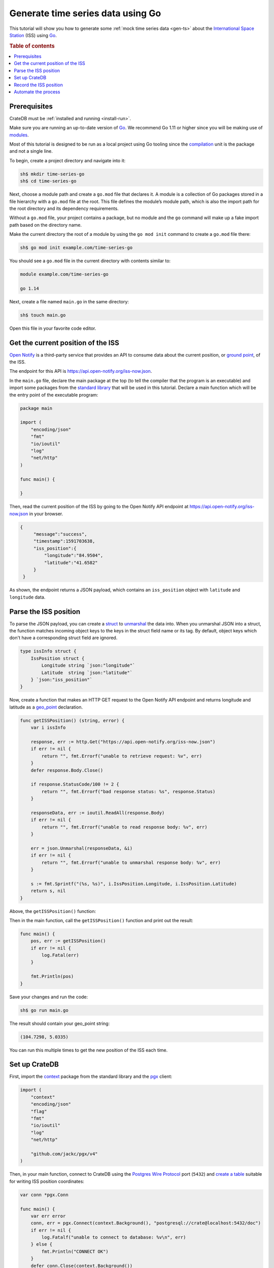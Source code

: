
.. _gen-ts-go:

==================================
Generate time series data using Go
==================================

This tutorial will show you how to generate some :ref:`mock time series data
<gen-ts>` about the `International Space Station`_ (ISS) using `Go`_.

.. SEEALSO::

    :ref:`gen-ts`

.. rubric:: Table of contents

.. contents::
   :local:


Prerequisites
=============

CrateDB must be :ref:`installed and running <install-run>`.

Make sure you are running an up-to-date version of `Go`_. We recommend Go 1.11
or higher since you will be making use of `modules`_.

Most of this tutorial is designed to be run as a local project using Go
tooling since the `compilation`_ unit is the package and not a single line.

To begin, create a project directory and navigate into it:

.. code-block:: console

    sh$ mkdir time-series-go
    sh$ cd time-series-go

Next, choose a module path and create a ``go.mod`` file that declares it. A
module is a collection of Go packages stored in a file hierarchy with a
``go.mod`` file at the root. This file defines the module’s module path, which
is also the import path for the root directory and its dependency requirements.

Without a ``go.mod`` file, your project contains a package, but no module and
the ``go`` command will make up a fake import path based on the directory name.

Make the current directory the root of a module by using the
``go mod init`` command to create a ``go.mod`` file there:

.. code-block:: console

    sh$ go mod init example.com/time-series-go

You should see a ``go.mod`` file in the current directory with contents similar
to:

.. code-block:: console

    module example.com/time-series-go

    go 1.14

Next, create a file named ``main.go`` in the same directory:

.. code-block:: console

   sh$ touch main.go

Open this file in your favorite code editor.


Get the current position of the ISS
===================================

`Open Notify`_ is a third-party service that provides an API to consume data
about the current position, or `ground point`_, of the ISS.

The endpoint for this API is `<https://api.open-notify.org/iss-now.json>`_.

In the ``main.go`` file, declare the main package at the top (to tell the
compiler that the program is an executable) and import some packages from the
`standard library`_ that will be used in this tutorial. Declare a main
function which will be the entry point of the executable program:

.. code-block:: go

    package main

    import (
        "encoding/json"
        "fmt"
        "io/ioutil"
        "log"
        "net/http"
    )

    func main() {

    }

Then, read the current position of the ISS by going to the Open Notify API
endpoint at `<https://api.open-notify.org/iss-now.json>`_ in your browser.

.. code-block:: go

   {
        "message":"success",
        "timestamp":1591703638,
        "iss_position":{
            "longitude":"84.9504",
            "latitude":"41.6582"
        }
    }

As shown, the endpoint returns a JSON payload, which contains an
``iss_position`` object with ``latitude`` and ``longitude`` data.


Parse the ISS position
=======================

To parse the JSON payload, you can create a `struct`_ to `unmarshal`_ the data
into. When you unmarshal JSON into a struct, the function matches incoming
object keys to the keys in the struct field name or its tag. By default, object
keys which don't have a corresponding struct field are ignored.

.. code-block:: go

    type issInfo struct {
        IssPosition struct {
            Longitude string `json:"longitude"`
            Latitude  string `json:"latitude"`
        } `json:"iss_position"`
    }

Now, create a function that makes an HTTP GET request to the Open Notify API
endpoint and returns longitude and latitude as a `geo_point`_ declaration.

.. code-block:: go

    func getISSPosition() (string, error) {
        var i issInfo

        response, err := http.Get("https://api.open-notify.org/iss-now.json")
        if err != nil {
            return "", fmt.Errorf("unable to retrieve request: %v", err)
        }
        defer response.Body.Close()

        if response.StatusCode/100 != 2 {
            return "", fmt.Errorf("bad response status: %s", response.Status)
        }

        responseData, err := ioutil.ReadAll(response.Body)
        if err != nil {
            return "", fmt.Errorf("unable to read response body: %v", err)
        }

        err = json.Unmarshal(responseData, &i)
        if err != nil {
            return "", fmt.Errorf("unable to unmarshal response body: %v", err)
        }

        s := fmt.Sprintf("(%s, %s)", i.IssPosition.Longitude, i.IssPosition.Latitude)
        return s, nil
    }

Above, the ``getISSPosition()`` function:

.. rst-class:: open

 * Uses the `net/http`_ package from the Go standard library to issue an
   HTTP GET request to the API endpoint

 * Implements some basic error handling and checks to see whether the
   response code is in the 200 range

 * Reads the response body and unmarshals the JSON into the defined
   struct ``issInfo``

 * Formats the return string and returns it

Then in the main function, call the ``getISSPosition()`` function and print
out the result:

.. code-block:: go

    func main() {
        pos, err := getISSPosition()
        if err != nil {
            log.Fatal(err)
        }

        fmt.Println(pos)
    }

Save your changes and run the code:

.. code-block:: console

    sh$ go run main.go

The result should contain your geo_point string:

.. code-block:: go

    (104.7298, 5.0335)

You can run this multiple times to get the new position of the ISS each time.


Set up CrateDB
==============

First, import the `context`_ package from the standard library and the `pgx`_
client:

.. code-block:: go

    import (
        "context"
        "encoding/json"
        "flag"
        "fmt"
        "io/ioutil"
        "log"
        "net/http"

        "github.com/jackc/pgx/v4"
    )

Then, in your main function, connect to CrateDB using the `Postgres Wire
Protocol`_ port (``5432``) and `create a table`_ suitable for writing ISS
position coordinates:

.. code-block:: go

    var conn *pgx.Conn

    func main() {
        var err error
        conn, err = pgx.Connect(context.Background(), "postgresql://crate@localhost:5432/doc")
        if err != nil {
            log.Fatalf("unable to connect to database: %v\n", err)
        } else {
            fmt.Println("CONNECT OK")
        }
        defer conn.Close(context.Background())

        conn.Exec(context.Background(),
            "CREATE TABLE [ IF NOT EXISTS ] iss (
                timestamp TIMESTAMP GENERATED ALWAYS AS CURRENT_TIMESTAMP,
                position GEO_POINT
            )")
    }

Save your changes and run the code:

.. code-block:: console

    sh$ go run main.go

When you run the script this time, the ``go`` command will look up the module
containing the `pgx`_ package and add it to ``go.mod``.

In the `CrateDB Admin UI`_, you should see the new table when you navigate to
the *Tables* screen using the left-hand navigation menu:

.. image:: ../_assets/img/generate-time-series/table.png


Record the ISS position
=======================

With the table in place, you can start recording the position of the ISS.

Create some logic that calls your ``getISSPosition`` function and `INSERT`_ the
result into the ``iss`` table:

.. code-block:: go

    ...

    func main() {
        ...

        pos, err := getISSPosition()
        if err != nil {
            log.Fatalf("unable to get ISS position: %v\n", err)
        } else {
            _, err := conn.Exec(context.Background(),
                "INSERT INTO iss (position) VALUES ($1)", pos)
            if err != nil {
                log.Fatalf("unable to insert data: %v\n", err)
            } else {
                fmt.Println("INSERT OK")
            }
        }
    }

Save your changes and run the code:

.. code-block:: console

    sh$ go run main.go

Press the up arrow on your keyboard and hit *Enter* to run the same command a
few more times.

When you're done, you can `SELECT`_ that data back out of CrateDB with this
query:

.. code-block:: psql

    SELECT * FROM "doc"."iss"

.. TIP::

    You can run ad-hoc SQL queries directly from the *Console* screen in the
    Admin UI. You can navigate to the console from the left-hand navigation
    menu, as before.

Automate the process
====================

Now that you have the key components, you can automate the data collection.

In your file ``main.go``, create a function that encapsulates data insertion:

.. code-block:: go

    func insertData(position string) error {
        _, err := conn.Exec(context.Background(),
            "INSERT INTO iss (position) VALUES ($1)", position)
        return err
    }

Then in the script's ``main`` function, create an infinite loop that gets the
latest ISS position and inserts the data into the database.

.. code-block:: go

    ...

    func main() {
        ...

        for {
            pos, err := getISSPosition()
            if err != nil {
                log.Fatalf("unable to get ISS position: %v\n", err)
            } else {
                err = insertData(pos)
                if err != nil {
                    log.Fatalf("unable to insert data: %v\n", err)
                } else {
                    fmt.Println("INSERT OK")
                }
            }
            fmt.Println("Sleeping for 10 seconds...")
            time.Tick(time.Second * 10)
	    }
    }

.. SEEALSO::

    `The completed script source`_

Above, the ``main()`` function:

.. rst-class:: open

 * Retrieves the latest ISS position through the ``getISSPosition()`` function

 * Inserts the ISS position into CrateDB through the ``insertData()`` function

 * Implements some basic error handling, in case either the API query or the
   CrateDB operation fails

 * Sleeps for 10 seconds after each sample using the `time`_ package

Accordingly, the time series data will have a *resolution* of 10 seconds. If
you wish to change this resolution, you may want to configure your script
differently.

Run the script from the command line:

.. code-block:: console

    $ go run main.go

    INSERT OK
    Sleeping for 10 seconds...
    INSERT OK
    Sleeping for 10 seconds...
    INSERT OK
    Sleeping for 10 seconds...

As the script runs, you should see the table filling up in the `CrateDB Admin
UI`_:

.. image:: ../_assets/img/generate-time-series/rows.png

Lots of freshly generated time series data, ready for use.

And, for bonus points, if you select the arrow next to the location data, it
will open up a map view showing the current position of the ISS:

.. image:: ../_assets/img/generate-time-series/map.png

.. TIP::

    The ISS passes over large bodies of water. If the map looks empty, try
    zooming out.


.. _compilation: https://www.geeksforgeeks.org/difference-between-compiled-and-interpreted-language/
.. _context: https://golang.org/pkg/context/
.. _CrateDB Admin UI: https://crate.io/docs/clients/admin-ui/en/latest/
.. _create a table: https://crate.io/docs/crate/reference/en/latest/general/ddl/create-table.html
.. _geo_point: https://crate.io/docs/crate/reference/en/latest/general/ddl/data-types.html#geo-point
.. _Go: https://golang.org/
.. _ground point: https://en.wikipedia.org/wiki/Ground_track
.. _INSERT: https://crate.io/docs/crate/reference/en/latest/general/dml.html#inserting-data
.. _International Space Station: https://www.nasa.gov/mission_pages/station/main/index.html
.. _modules: https://blog.golang.org/migrating-to-go-modules
.. _net/http: https://golang.org/pkg/net/http/
.. _open notify: https://open-notify.org/
.. _pgx: https://github.com/jackc/pgx/tree/v4
.. _Postgres Wire Protocol: https://crate.io/docs/crate/reference/en/latest/interfaces/postgres.html
.. _SELECT: https://crate.io/docs/crate/reference/en/latest/general/dql/selects.html
.. _SQL Console: https://crate.io/docs/crate/admin-ui/en/latest/console.html#sql-console
.. _standard library: https://golang.org/pkg/
.. _struct: https://golang.org/ref/spec#Struct_types
.. _The completed script source: https://play.golang.org/p/2HoBzpBn-iF
.. _time: https://golang.org/pkg/time/
.. _unmarshal: https://godoc.org/encoding/json#Unmarshal
